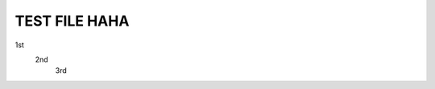 ==============
TEST FILE HAHA
==============

1st
   2nd
      3rd

.. code::
   print('hello rst')
